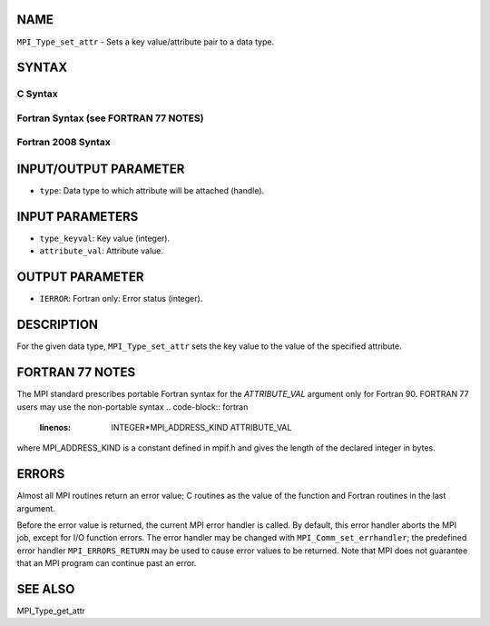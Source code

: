 NAME
----

``MPI_Type_set_attr`` - Sets a key value/attribute pair to a data type.

SYNTAX
------

C Syntax
~~~~~~~~
.. code-block:: c
   :linenos:

   #include <mpi.h>
   int MPI_Type_set_attr(MPI_Datatype type, int type_keyval,
   	void *attribute_val)

Fortran Syntax (see FORTRAN 77 NOTES)
~~~~~~~~~~~~~~~~~~~~~~~~~~~~~~~~~~~~~
.. code-block:: c
   :linenos:

   USE MPI
   ! or the older form: INCLUDE 'mpif.h'
   MPI_TYPE_SET_ATTR(TYPE, TYPE_KEYVAL, ATTRIBUTE_VAL, IERROR)
   	INTEGER	TYPE, TYPE_KEYVAL, IERROR
   	INTEGER(KIND=MPI_ADDRESS_KIND) ATTRIBUTE_VAL

Fortran 2008 Syntax
~~~~~~~~~~~~~~~~~~~
.. code-block:: fortran
   :linenos:

   USE mpi_f08
   MPI_Type_set_attr(datatype, type_keyval, attribute_val, ierror)
   	TYPE(MPI_Datatype), INTENT(IN) :: datatype
   	INTEGER, INTENT(IN) :: type_keyval
   	INTEGER(KIND=MPI_ADDRESS_KIND), INTENT(IN) :: attribute_val
   	INTEGER, OPTIONAL, INTENT(OUT) :: ierror

INPUT/OUTPUT PARAMETER
----------------------
* ``type``: Data type to which attribute will be attached (handle).

INPUT PARAMETERS
----------------
* ``type_keyval``: Key value (integer).
* ``attribute_val``: Attribute value.

OUTPUT PARAMETER
----------------
* ``IERROR``: Fortran only: Error status (integer).

DESCRIPTION
-----------

For the given data type, ``MPI_Type_set_attr`` sets the key value to the
value of the specified attribute.

FORTRAN 77 NOTES
----------------

The MPI standard prescribes portable Fortran syntax for the
*ATTRIBUTE_VAL* argument only for Fortran 90. FORTRAN 77 users may use
the non-portable syntax
.. code-block:: fortran
   :linenos:

        INTEGER*MPI_ADDRESS_KIND ATTRIBUTE_VAL

where MPI_ADDRESS_KIND is a constant defined in mpif.h and gives the
length of the declared integer in bytes.

ERRORS
------

Almost all MPI routines return an error value; C routines as the value
of the function and Fortran routines in the last argument.

Before the error value is returned, the current MPI error handler is
called. By default, this error handler aborts the MPI job, except for
I/O function errors. The error handler may be changed with
``MPI_Comm_set_errhandler``; the predefined error handler ``MPI_ERRORS_RETURN``
may be used to cause error values to be returned. Note that MPI does not
guarantee that an MPI program can continue past an error.

SEE ALSO
--------

| MPI_Type_get_attr

